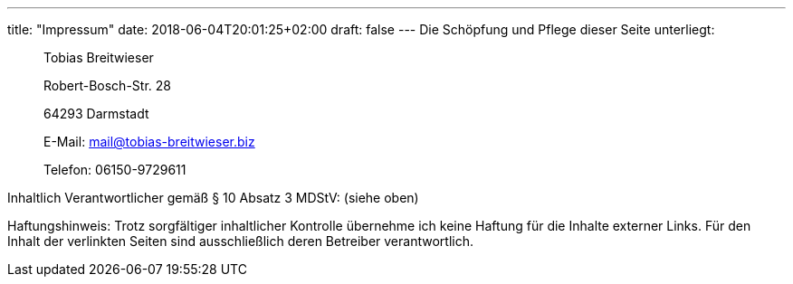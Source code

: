 ---
title: "Impressum"
date: 2018-06-04T20:01:25+02:00
draft: false
---
Die Schöpfung und Pflege dieser Seite unterliegt:

[quote, ]
____
Tobias Breitwieser

Robert-Bosch-Str. 28

64293 Darmstadt

E-Mail: mail@tobias-breitwieser.biz

Telefon: 06150-9729611
____


Inhaltlich Verantwortlicher gemäß § 10 Absatz 3 MDStV: (siehe oben)

Haftungshinweis: Trotz sorgfältiger inhaltlicher Kontrolle übernehme ich keine Haftung für die Inhalte externer Links. Für den Inhalt der verlinkten Seiten sind ausschließlich deren Betreiber verantwortlich.
